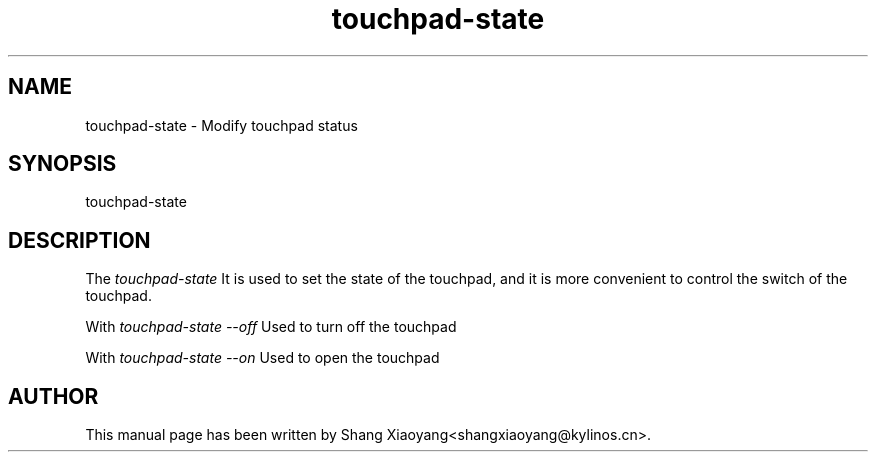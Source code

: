 .\"
.\" touchpad-state manual page
.\" Copyright (C) 2020 KylinSoft Co., Ltd.
.\"
.TH touchpad-state 1 "Nov 2020" "" "UKUI-SETTINGS-DAEMON"
.SH NAME
touchpad-state \- Modify touchpad status
.SH SYNOPSIS
touchpad-state
.SH DESCRIPTION
The \fItouchpad-state\fR  It is used to set the state of the touchpad, and it is more convenient to control the switch of the touchpad.
.PP
With \fItouchpad-state --off\fR Used to turn off the touchpad
.PP
With \fItouchpad-state --on\fR Used to open the touchpad
.SH AUTHOR
This manual page has been written by Shang Xiaoyang<shangxiaoyang@kylinos.cn>.

